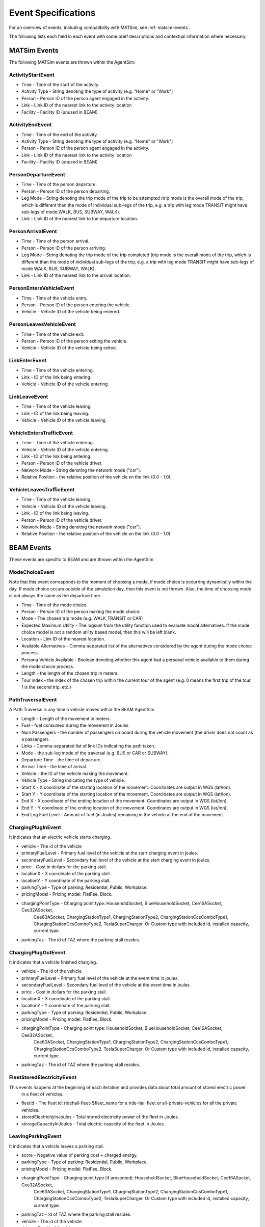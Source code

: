 
.. _event-specifications:

Event Specifications
====================

For an overview of events, including compatibility with MATSim, see :ref:`matsim-events`.

The following lists each field in each event with some brief descriptions and contextual information where necessary.

MATSim Events
-------------

The following MATSim events are thrown within the AgentSim: 

ActivityStartEvent
~~~~~~~~~~~~~~~~~~

* Time - Time of the start of the activity.
* Activity Type - String denoting the type of activity (e.g. "Home" or "Work")
* Person - Person ID of the person agent engaged in the activity.
* Link - Link ID of the nearest link to the activity location
* Facility - Facility ID (unused in BEAM)

ActivityEndEvent
~~~~~~~~~~~~~~~~

* Time - Time of the end of the activity.
* Activity Type - String denoting the type of activity (e.g. "Home" or "Work")
* Person - Person ID of the person agent engaged in the activity.
* Link - Link ID of the nearest link to the activity location
* Facility - Facility ID (unused in BEAM)

PersonDepartureEvent
~~~~~~~~~~~~~~~~~~~~

* Time - Time of the person departure.
* Person - Person ID of the person departing.
* Leg Mode - String denoting the trip mode of the trip to be attempted (trip mode is the overall mode of the trip, which is different than the mode of individual sub-legs of the trip, e.g. a trip with leg mode TRANSIT might have sub-legs of mode WALK, BUS, SUBWAY, WALK).
* Link - Link ID of the nearest link to the departure location.

PersonArrivalEvent
~~~~~~~~~~~~~~~~~~

* Time - Time of the person arrival.
* Person - Person ID of the person arriving.
* Leg Mode - String denoting the trip mode of the trip completed (trip mode is the overall mode of the trip, which is different than the mode of individual sub-legs of the trip, e.g. a trip with leg mode TRANSIT might have sub-legs of mode WALK, BUS, SUBWAY, WALK).
* Link - Link ID of the nearest link to the arrival location.

PersonEntersVehicleEvent
~~~~~~~~~~~~~~~~~~~~~~~~

* Time - Time of the vehicle entry.
* Person - Person ID of the person entering the vehicle.
* Vehicle - Vehicle ID of the vehicle being entered.

PersonLeavesVehicleEvent
~~~~~~~~~~~~~~~~~~~~~~~~

* Time - Time of the vehicle exit.
* Person - Person ID of the person exiting the vehicle.
* Vehicle - Vehicle ID of the vehicle being exited.

LinkEnterEvent
~~~~~~~~~~~~~~

* Time - Time of the vehicle entering.
* Link - ID of the link being entering.
* Vehicle - Vehicle ID of the vehicle entering.

LinkLeaveEvent
~~~~~~~~~~~~~~

* Time - Time of the vehicle leaving.
* Link - ID of the link being leaving.
* Vehicle - Vehicle ID of the vehicle leaving.

VehicleEntersTrafficEvent
~~~~~~~~~~~~~~~~~~~~~~~~~

* Time - Time of the vehicle entering.
* Vehicle - Vehicle ID of the vehicle entering.
* Link - ID of the link being entering.
* Person - Person ID of the vehicle driver.
* Network Mode - String denoting the network mode ("car").
* Relative Position - the relative position of the vehicle on the link (0.0 - 1.0).

VehicleLeavesTrafficEvent
~~~~~~~~~~~~~~~~~~~~~~~~~

* Time - Time of the vehicle leaving.
* Vehicle - Vehicle ID of the vehicle leaving.
* Link - ID of the link being leaving.
* Person - Person ID of the vehicle driver.
* Network Mode - String denoting the network mode ("car").
* Relative Position - the relative position of the vehicle on the link (0.0 - 1.0).

BEAM Events
-----------
These events are specific to BEAM and are thrown within the AgentSim:

ModeChoiceEvent
~~~~~~~~~~~~~~~
Note that this event corresponds to the moment of choosing a mode, if mode choice is occurring dynamically within the day. If mode choice occurs outside of the simulation day, then this event is not thrown. Also, the time of choosing mode is not always the same as the departure time.

* Time - Time of the mode choice.
* Person - Person ID of the person making the mode choice.
* Mode - The chosen trip mode (e.g. WALK_TRANSIT or CAR)
* Expected Maximum Utility - The logsum from the utility function used to evaluate modal alternatives. If the mode choice model is not a random utility based model, then this will be left blank.
* Location - Link ID of the nearest location.
* Available Alternatives - Comma-separated list of the alternatives considered by the agent during the mode choice process.
* Persona Vehicle Available - Boolean denoting whether this agent had a personal vehicle available to them during the mode choice process.
* Length - the length of the chosen trip in meters.
* Tour index - the index of the chosen trip within the current tour of the agent (e.g. 0 means the first trip of the tour, 1 is the second trip, etc.)

PathTraversalEvent
~~~~~~~~~~~~~~~~~~
A Path Traversal is any time a vehicle moves within the BEAM AgentSim.

* Length - Length of the movement in meters.
* Fuel - fuel consumed during the movement in Joules.
* Num Passengers - the number of passengers on board during the vehicle movement (the driver does not count as a passenger).
* Links - Comma-separated list of link IDs indicating the path taken.
* Mode - the sub-leg mode of the traversal (e.g. BUS or CAR or SUBWAY).
* Departure Time - the time of departure.
* Arrival Time - the time of arrival.
* Vehicle - the ID of the vehicle making the movement.
* Vehicle Type - String indicating the type of vehicle.
* Start X - X coordinate of the starting location of the movement. Coordinates are output in WGS (lat/lon).
* Start Y - Y coordinate of the starting location of the movement. Coordinates are output in WGS (lat/lon).
* End X - X coordinate of the ending location of the movement. Coordinates are output in WGS (lat/lon).
* End Y - Y coordinate of the ending location of the movement. Coordinates are output in WGS (lat/lon).
* End Leg Fuel Level - Amount of fuel (in Joules) remaining in the vehicle at the end of the movement.

ChargingPlugInEvent
~~~~~~~~~~~~~~~~~~~
It indicates that an electric vehicle starts charging.

* vehicle - The id of the vehicle
* primaryFuelLevel - Primary fuel level of the vehicle at the start charging event in joules.
* secondaryFuelLevel - Secondary fuel level of the vehicle at the start charging event in joules.
* price - Cost in dollars for the parking stall.
* locationX - X coordinate of the parking stall.
* locationY - Y coordinate of the parking stall.
* parkingType - Type of parking: Residential, Public, Workplace.
* pricingModel - Pricing model: FlatFee, Block.
* chargingPointType - Charging point type: HouseholdSocket, BlueHouseholdSocket, Cee16ASocket, Cee32ASocket,
    Cee63ASocket, ChargingStationType1, ChargingStationType2, ChargingStationCcsComboType1,
    ChargingStationCcsComboType2, TeslaSuperCharger. Or Custom type with included id, installed capacity, current type.
* parkingTaz - The id of TAZ where the parking stall resides.

ChargingPlugOutEvent
~~~~~~~~~~~~~~~~~~~~
It indicates that a vehicle finished charging.

* vehicle - The id of the vehicle
* primaryFuelLevel - Primary fuel level of the vehicle at the event time in joules.
* secondaryFuelLevel - Secondary fuel level of the vehicle at the event time in joules.
* price - Cost in dollars for the parking stall.
* locationX - X coordinate of the parking stall.
* locationY - Y coordinate of the parking stall.
* parkingType - Type of parking: Residential, Public, Workplace.
* pricingModel - Pricing model: FlatFee, Block.
* chargingPointType - Charging point type: HouseholdSocket, BlueHouseholdSocket, Cee16ASocket, Cee32ASocket,
    Cee63ASocket, ChargingStationType1, ChargingStationType2, ChargingStationCcsComboType1,
    ChargingStationCcsComboType2, TeslaSuperCharger. Or Custom type with included id, installed capacity, current type.
* parkingTaz - The id of TAZ where the parking stall resides.

FleetStoredElectricityEvent
~~~~~~~~~~~~~~~~~~~~~~~~~~~
This events happens at the beginning of each iteration and provides data about total amount of stored electric power
    in a fleet of vehicles.

* fleetId - The fleet id: ridehail-fleet-$fleet_name for a ride-hail fleet or all-private-vehicles for all the private vehicles.
* storedElectricityInJoules - Total stored electricity power of the fleet in Joules.
* storageCapacityInJoules - Total electric capacity of the fleet in Joules.

LeavingParkingEvent
~~~~~~~~~~~~~~~~~~~
It indicates that a vehicle leaves a parking stall.

* score - Negative value of parking cost + charged energy.
* parkingType - Type of parking: Residential, Public, Workplace.
* pricingModel - Pricing model: FlatFee, Block.
* chargingPointType - Charging point type (if presented): HouseholdSocket, BlueHouseholdSocket, Cee16ASocket, Cee32ASocket,
    Cee63ASocket, ChargingStationType1, ChargingStationType2, ChargingStationCcsComboType1,
    ChargingStationCcsComboType2, TeslaSuperCharger. Or Custom type with included id, installed capacity, current type.
* parkingTaz - Id of TAZ where the parking stall resides.
* vehicle - The id of the vehicle.
* driver - The id of the driver.

ParkingEvent
~~~~~~~~~~~~
A vehicle parks.

* vehicle - The id of the vehicle.
* driver - The id of the driver.
* cost - ost in dollars for the parking stall.
* locationX - X coordinate of the parking stall.
* locationY - Y coordinate of the parking stall.
* parkingType - Type of parking: Residential, Public, Workplace.
* pricingModel - Pricing model: FlatFee, Block.
* chargingPointType - Charging point type (if presented): HouseholdSocket, BlueHouseholdSocket, Cee16ASocket, Cee32ASocket,
    Cee63ASocket, ChargingStationType1, ChargingStationType2, ChargingStationCcsComboType1,
    ChargingStationCcsComboType2, TeslaSuperCharger. Or Custom type with included id, installed capacity, current type.
* parkingTaz - Id of TAZ where the parking stall resides.

RefuelSessionEvent
~~~~~~~~~~~~~~~~~~
Ending of a refuel session

* duration - The duration of the session.
* fuel - Energy delivered in Joules.
* vehicle - The vehicle id.
* price - The cost of fuel delivered.
* parkingZoneId - The parking zone id.
* locationX - X coordinate of the parking stall.
* locationY - Y coordinate of the parking stall.
* parkingType - Type of parking: Residential, Public, Workplace.
* pricingModel - Pricing model: FlatFee, Block.
* chargingPointType - Charging point type (if presented): HouseholdSocket, BlueHouseholdSocket, Cee16ASocket, Cee32ASocket,
    Cee63ASocket, ChargingStationType1, ChargingStationType2, ChargingStationCcsComboType1,
    ChargingStationCcsComboType2, TeslaSuperCharger. Or Custom type with included id, installed capacity, current type.
* parkingTaz - Id of TAZ where the parking stall resides.
* vehicleType - Id of the type of the vehicle.
* shiftStatus - Shift status of the ride-hail agent (if applicable): OnShift, OffShift.
* person - the driver id or the person id the vehicle belongs to (in case of automated vehicle).
* actType - String denoting the type of activity (e.g. "Home" or "Work").

RideHailReservationConfirmationEvent
~~~~~~~~~~~~~~~~~~~~~~~~~~~~~~~~~~~~
It indicates that a ride-hail reservation is confirmed or rejected with an error.

* person - The customer id.
* vehicle - The id of a ride-hail vehicle that is reserved.
* reservationType - Ride-hail reservation type: Solo or Pooled.
* errorCode - The error code in case of reservation rejection: UnknownInquiryId, RideHailVehicleTaken,
    RideHailNotRequested, UnknownRideHailReservation, RideHailRouteNotFound, ResourceUnavailable,
    ResourceCapacityExhausted.
* reservationTime - The time of reservation.
* requestedPickupTime - The requested pickup time.
* quotedWaitTimeInS - Quoted wait time in seconds.
* startX - X coordinate of the origin. Coordinates are output in WGS (lat/lon).
* startY - Y coordinate of the origin. Coordinates are output in WGS (lat/lon).
* endX - X coordinate of the destination. Coordinates are output in WGS (lat/lon).
* endY - Y coordinate of the destination. Coordinates are output in WGS (lat/lon).
* offeredPickupTime - Offered pickup time.
* directRouteDistanceInM - Trip distance in meters from origin to destination in Solo mode.
* directRouteDurationInS - Trip duration in seconds from origin to destination in Solo mode.
* cost - Estimated cost of the trip.
* wheelchairRequirement - Whether or not the customer requested a wheelchair.

ShiftEvent
~~~~~~~~~~
It happens when a ride-hail driver starts/ends shift.

* shiftEventType - Shift event type: StartShift, EndShift.
* driver - The id of the driver.
* vehicle - The id of the vehicle.
* vehicleType - The id of the vehicle type.
* primaryFuelLevel - The primary fuel level of the vehicle.

TeleportationEvent
~~~~~~~~~~~~~~~~~~
A special event indicates that a "virtual trip" is finished.

* currentTourMode - The current tour mode.
* departureTime - The departure time.
* person - The id of the person who does the trip.
* arrivalTime - The arrival time.
* startX - X coordinate of the origin.
* startY - Y coordinate of the origin.
* endX - X coordinate of the destination.
* endY - Y coordinate of the destination.

AgencyRevenueEvent
~~~~~~~~~~~~~~~~~~
Indicating a person pays for a transit vehicle at entering the vehicle.

* agencyId - The id of the transit agency.
* revenue - The amount of money payed.

PersonCostEvent
~~~~~~~~~~~~~~~
Indicates how much a trip or a leg costs for a person.
* person - The id of the person.
* mode - The trip/leg mode.
* incentive - Trip incentive for the person.
* tollCost - Toll cost.
* netCost - Total cost of the leg.

ReplanningEvent
~~~~~~~~~~~~~~~
Indicates that a person does replanning of the trip due to a failure (ride-hail reservation failed, missed transit)

* person - The id of the person.
* reason - The reason of replanning.
* startX - X coordinate of the current person location.
* startY - Y coordinate of the current person location.
* endX - X coordinate of the next activity location.
* endY - Y coordinate of the next activity location.

ReserveRideHailEvent
~~~~~~~~~~~~~~~~~~~~
It indicates a request of reservation of a ride-hail vehicle.

* person - The id of the persons who makes the request.
* departTime - The departure time.
* startX - X coordinate of the origin. Coordinates are output in WGS (lat/lon).
* startY - Y coordinate of the origin. Coordinates are output in WGS (lat/lon).
* endX - X coordinate of the destination. Coordinates are output in WGS (lat/lon).
* endY - Y coordinate of the destination. Coordinates are output in WGS (lat/lon).
* requireWheelchair - Whether or not the person requested a wheelchair.

FleetStoredElectricityEvent
~~~~~~~~~~~~~~~~~~~~~~~~~~~
It reports about total stored electricity event of a particular fleet. It happens twice per a simulation: at the beginning
and at the end.

* Time - time of the event.
* Fleet Id - the fleet id.
* Stored Electricity in Joules - Sum of stored electricity (primary fuel) of all the electric vehicles of the fleet.
* Storage Capacity in Joules - Sum of storage capacity (primary fuel) of all the electric vehicles of the fleet.
